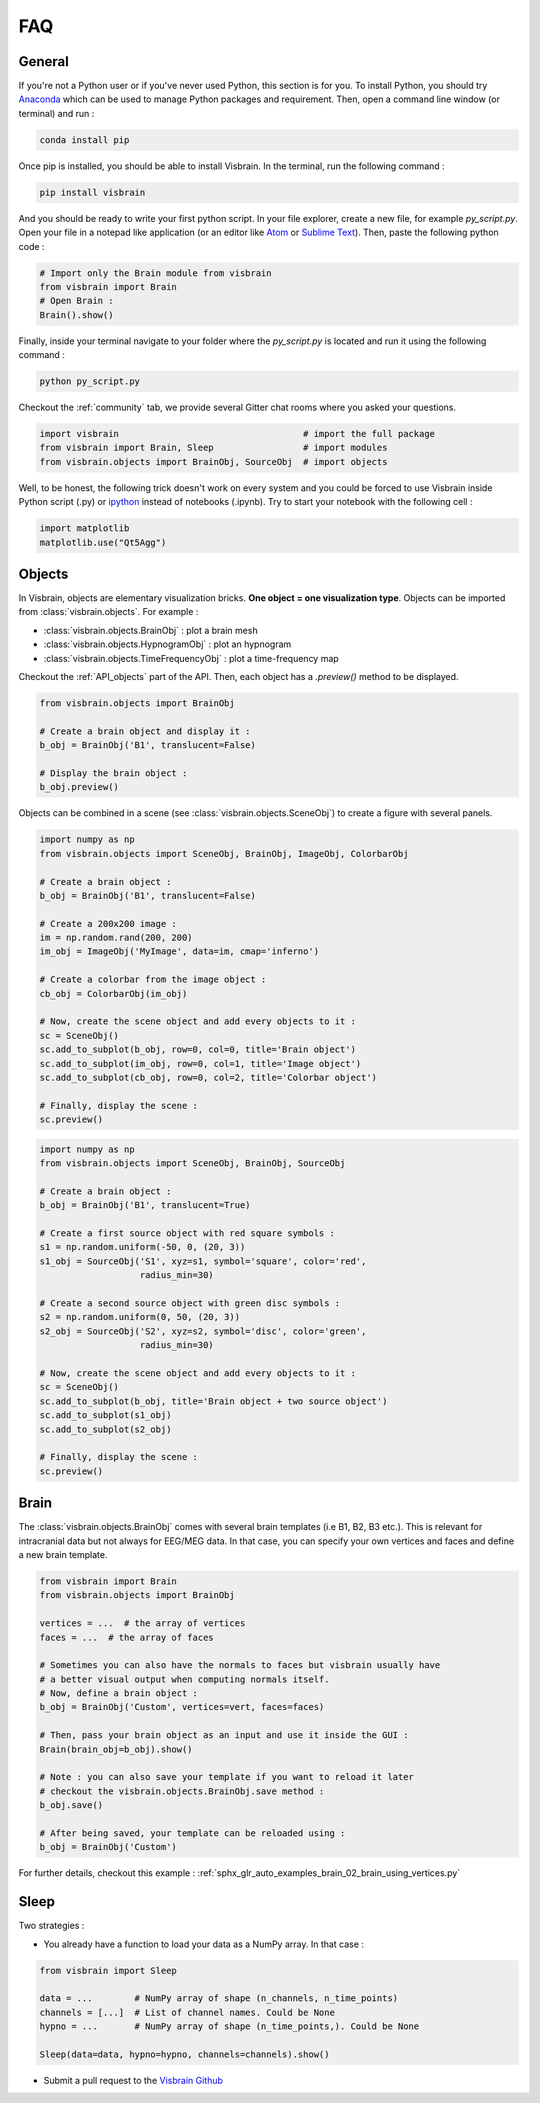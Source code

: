 .. _FAQ:

FAQ
***

.. raw:: html

  <div class="jumbotron">
    <h1 class="display-3">#nodeepshit</h1>
    <p class="lead">Frequently asked questions</p>
    <hr>
  </div>


General
-------

.. ----------------------------- PYTHON -----------------------------
.. raw:: html

    <div class="panel-group">
      <div class="panel panel-default">
        <div class="panel-heading">
          <h2 class="panel-title">
            <a data-toggle="collapse" href="#collapse_python">How can I start with Python and Visbrain?</a>
          </h2>
        </div>
        <div id="collapse_python" class="panel-collapse collapse">
          <div class="panel-body">

If you're not a Python user or if you've never used Python, this section is for you.
To install Python, you should try `Anaconda <https://conda.io/docs/index.html>`_ which can be used to manage Python packages and requirement. Then, open a command line window (or terminal) and run :

.. code-block:: bash

    conda install pip

Once pip is installed, you should be able to install Visbrain. In the terminal, run the following command :

.. code-block:: bash

    pip install visbrain

And you should be ready to write your first python script. In your file explorer, create a new file, for example *py_script.py*. Open your file in a notepad like application (or an editor like `Atom <https://atom.io/>`_ or `Sublime Text <https://www.sublimetext.com/>`_). Then, paste the following python code :


.. code-block:: python

    # Import only the Brain module from visbrain
    from visbrain import Brain
    # Open Brain :
    Brain().show()

Finally, inside your terminal navigate to your folder where the *py_script.py* is located and run it using the following command :

.. code-block:: bash

    python py_script.py

.. ----------------------------- HELP -----------------------------
.. raw:: html

          </div>
        </div>
      </div>

    <div class="panel panel-default">
      <div class="panel-heading">
        <h2 class="panel-title">
          <a data-toggle="collapse" href="#collapse_help">Help me I'm lost :(</a>
        </h2>
      </div>
      <div id="collapse_help" class="panel-collapse collapse">
        <div class="panel-body">

Checkout the :ref:`community` tab, we provide several Gitter chat rooms where you asked your questions.

.. ----------------------------- IMPORT -----------------------------
.. raw:: html

          </div>
        </div>
      </div>

    <div class="panel panel-default">
      <div class="panel-heading">
        <h2 class="panel-title">
          <a data-toggle="collapse" href="#collapse_import">How to import and use visbrain?</a>
        </h2>
      </div>
      <div id="collapse_import" class="panel-collapse collapse">
        <div class="panel-body">

.. code-block:: python

    import visbrain                                   # import the full package
    from visbrain import Brain, Sleep                 # import modules
    from visbrain.objects import BrainObj, SourceObj  # import objects

.. ----------------------------- JUPYTER -----------------------------
.. raw:: html

          </div>
        </div>
      </div>

    <div class="panel panel-default">
      <div class="panel-heading">
        <h2 class="panel-title">
          <a data-toggle="collapse" href="#collapse_jupyter">Can I use visbrain inside the Jupyter notebook?</a>
        </h2>
      </div>
      <div id="collapse_jupyter" class="panel-collapse collapse">
        <div class="panel-body">

Well, to be honest, the following trick doesn't work on every system and you could be forced to use Visbrain inside Python script (.py) or `ipython <https://ipython.org/>`_ instead of notebooks (.ipynb). Try to start your notebook with the following cell :


.. code-block:: python

    import matplotlib
    matplotlib.use("Qt5Agg")


.. raw:: html

          </div>
        </div>
      </div>
    </div>

.. ############################################################################
.. ############################################################################
..                                  OBJECTS
.. ############################################################################
.. ############################################################################

Objects
-------

.. ----------------------------- SINGLE OBJECT -----------------------------
.. raw:: html

    <div class="panel-group">
      <div class="panel panel-default">
        <div class="panel-heading">
          <h2 class="panel-title">
            <a data-toggle="collapse" href="#collapse_objects">How to display individual Visbrain objects?</a>
          </h2>
        </div>
        <div id="collapse_objects" class="panel-collapse collapse">
          <div class="panel-body">

In Visbrain, objects are elementary visualization bricks. **One object = one visualization type**. Objects can be imported from :class:`visbrain.objects`. For example :

* :class:`visbrain.objects.BrainObj` : plot a brain mesh
* :class:`visbrain.objects.HypnogramObj` : plot an hypnogram
* :class:`visbrain.objects.TimeFrequencyObj` : plot a time-frequency map

Checkout the :ref:`API_objects` part of the API. Then, each object has a `.preview()` method to be displayed.

.. code-block:: python

    from visbrain.objects import BrainObj

    # Create a brain object and display it :
    b_obj = BrainObj('B1', translucent=False)

    # Display the brain object :
    b_obj.preview()

.. figure::  picture/pictuto/tuto_1.png
   :align:   center


.. ----------------------------- COMBINE OBJECTS -----------------------------
.. raw:: html

          </div>
        </div>
      </div>

    <div class="panel panel-default">
      <div class="panel-heading">
        <h2 class="panel-title">
          <a data-toggle="collapse" href="#collapse_combine">How to combine multiple objects to create complex figures?</a>
        </h2>
      </div>
      <div id="collapse_combine" class="panel-collapse collapse">
        <div class="panel-body">

Objects can be combined in a scene (see :class:`visbrain.objects.SceneObj`) to create a figure with several panels.

.. raw:: html

    <h3>How to combine objects in separate panels?</h3>

.. code-block:: python

    import numpy as np
    from visbrain.objects import SceneObj, BrainObj, ImageObj, ColorbarObj

    # Create a brain object :
    b_obj = BrainObj('B1', translucent=False)

    # Create a 200x200 image :
    im = np.random.rand(200, 200)
    im_obj = ImageObj('MyImage', data=im, cmap='inferno')

    # Create a colorbar from the image object :
    cb_obj = ColorbarObj(im_obj)

    # Now, create the scene object and add every objects to it :
    sc = SceneObj()
    sc.add_to_subplot(b_obj, row=0, col=0, title='Brain object')
    sc.add_to_subplot(im_obj, row=0, col=1, title='Image object')
    sc.add_to_subplot(cb_obj, row=0, col=2, title='Colorbar object')

    # Finally, display the scene :
    sc.preview()


.. figure::  picture/pictuto/tuto_2-1.png
   :align:   center


.. raw:: html

    <h3>How to stack several objects inside the same panel?</h3>

.. code-block:: python

    import numpy as np
    from visbrain.objects import SceneObj, BrainObj, SourceObj

    # Create a brain object :
    b_obj = BrainObj('B1', translucent=True)

    # Create a first source object with red square symbols :
    s1 = np.random.uniform(-50, 0, (20, 3))
    s1_obj = SourceObj('S1', xyz=s1, symbol='square', color='red',
                       radius_min=30)

    # Create a second source object with green disc symbols :
    s2 = np.random.uniform(0, 50, (20, 3))
    s2_obj = SourceObj('S2', xyz=s2, symbol='disc', color='green',
                       radius_min=30)

    # Now, create the scene object and add every objects to it :
    sc = SceneObj()
    sc.add_to_subplot(b_obj, title='Brain object + two source object')
    sc.add_to_subplot(s1_obj)
    sc.add_to_subplot(s2_obj)

    # Finally, display the scene :
    sc.preview()


.. figure::  picture/pictuto/tuto_2-2.png
   :align:   center

.. raw:: html

          </div>
        </div>
      </div>
    </div>

.. ############################################################################
.. ############################################################################
..                                    BRAIN
.. ############################################################################
.. ############################################################################


Brain
-----

.. raw:: html

    <div class="panel-group">
      <div class="panel panel-default">
        <div class="panel-heading">
          <h2 class="panel-title">
            <a data-toggle="collapse" href="#collapse_vertices">How to use my own brain template?</a>
          </h2>
        </div>
        <div id="collapse_vertices" class="panel-collapse collapse">
          <div class="panel-body">

The :class:`visbrain.objects.BrainObj` comes with several brain templates (i.e B1, B2, B3 etc.). This is relevant for intracranial data but not always for EEG/MEG data. In that case, you can specify your own vertices and faces and define a new brain template.

.. code-block:: python

  from visbrain import Brain
  from visbrain.objects import BrainObj

  vertices = ...  # the array of vertices
  faces = ...  # the array of faces

  # Sometimes you can also have the normals to faces but visbrain usually have
  # a better visual output when computing normals itself.
  # Now, define a brain object :
  b_obj = BrainObj('Custom', vertices=vert, faces=faces)

  # Then, pass your brain object as an input and use it inside the GUI :
  Brain(brain_obj=b_obj).show()

  # Note : you can also save your template if you want to reload it later
  # checkout the visbrain.objects.BrainObj.save method :
  b_obj.save()

  # After being saved, your template can be reloaded using :
  b_obj = BrainObj('Custom')

For further details, checkout this example : :ref:`sphx_glr_auto_examples_brain_02_brain_using_vertices.py`


.. raw:: html

          </div>
        </div>
      </div>

    <div class="panel panel-default">
      <div class="panel-heading">
        <h2 class="panel-title">
          <a data-toggle="collapse" href="#collapse_export">How to export figures without opening the graphical user interface?</a>
        </h2>
      </div>
      <div id="collapse_export" class="panel-collapse collapse">
        <div class="panel-body">

.. raw:: html

          </div>
        </div>
      </div>
    </div>


Sleep
-----


.. raw:: html

    <div class="panel-group">
      <div class="panel panel-default">
        <div class="panel-heading">
          <h2 class="panel-title">
            <a data-toggle="collapse" href="#collapse_sleep_extension">My data extension is not supported :( what can I do?</a>
          </h2>
        </div>
        <div id="collapse_sleep_extension" class="panel-collapse collapse">
          <div class="panel-body">

Two strategies :

* You already have a function to load your data as a NumPy array. In that case :

.. code-block:: python

  from visbrain import Sleep

  data = ...        # NumPy array of shape (n_channels, n_time_points)
  channels = [...]  # List of channel names. Could be None
  hypno = ...       # NumPy array of shape (n_time_points,). Could be None

  Sleep(data=data, hypno=hypno, channels=channels).show()

* Submit a pull request to the `Visbrain Github <https://github.com/EtienneCmb/visbrain>`_


.. raw:: html

          </div>
        </div>
      </div>
    </div>